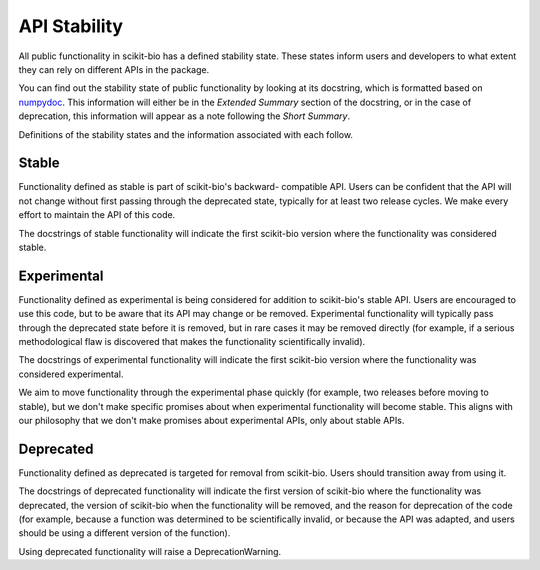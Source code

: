 API Stability
=============

All public functionality in scikit-bio has a defined stability state.
These states inform users and developers to what extent they can rely on
different APIs in the package.

You can find out the stability state of public functionality by looking at its
docstring, which is formatted based on
`numpydoc <https://github.com/numpy/numpydoc>`_. This information will either
be in the *Extended Summary* section of the docstring, or in the case of
deprecation, this information will appear as a note following the *Short
Summary*.

Definitions of the stability states and the information associated with each
follow.

Stable
------
Functionality defined as stable is part of scikit-bio's backward-
compatible API. Users can be confident that the API will not change without
first passing through the deprecated state, typically for at least two
release cycles. We make every effort to maintain the API of this code.

The docstrings of stable functionality will indicate the first scikit-bio
version where the functionality was considered stable.

Experimental
------------
Functionality defined as experimental is being considered for addition to
scikit-bio's stable API. Users are encouraged to use this code, but to be
aware that its API may change or be removed. Experimental functionality
will typically pass through the deprecated state before it is removed, but
in rare cases it may be removed directly (for example, if a serious
methodological flaw is discovered that makes the functionality
scientifically invalid).

The docstrings of experimental functionality will indicate the first
scikit-bio version where the functionality was considered experimental.

We aim to move functionality through the experimental phase quickly (for
example, two releases before moving to stable), but we don't make specific
promises about when experimental functionality will become stable. This
aligns with our philosophy that we don't make promises about experimental
APIs, only about stable APIs.

Deprecated
----------
Functionality defined as deprecated is targeted for removal from
scikit-bio. Users should transition away from using it.

The docstrings of deprecated functionality will indicate the first version
of scikit-bio where the functionality was deprecated, the version of
scikit-bio when the functionality will be removed, and the reason for
deprecation of the code (for example, because a function was determined to
be scientifically invalid, or because the API was adapted, and users should
be using a different version of the function).

Using deprecated functionality will raise a DeprecationWarning.
